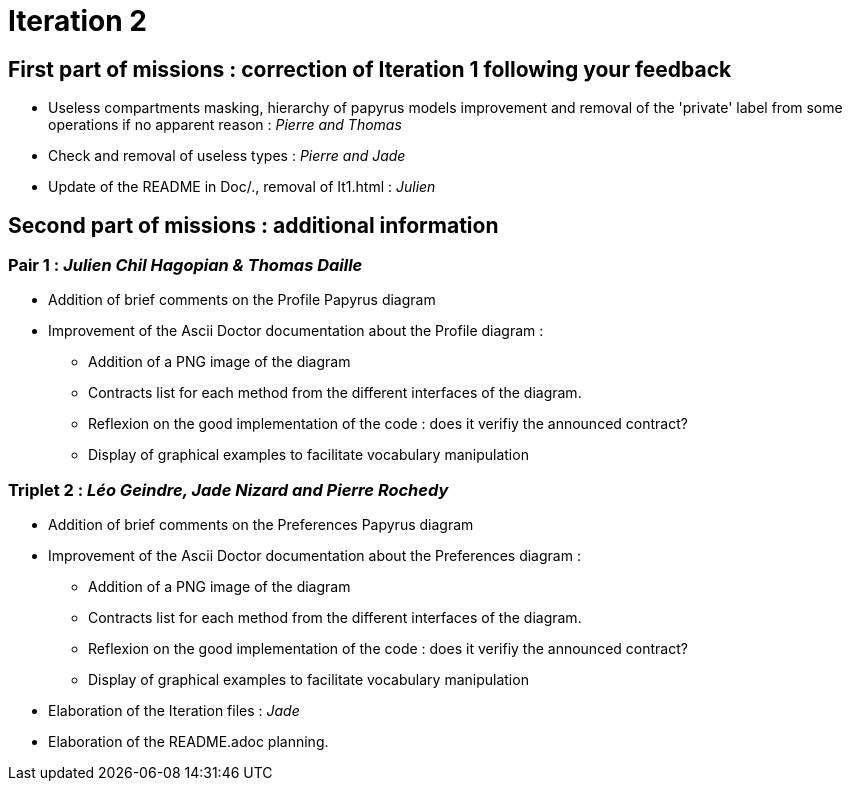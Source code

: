 = Iteration 2

== First part of missions : correction of Iteration 1 following your feedback +

* Useless compartments masking, hierarchy of papyrus models improvement and removal of the 'private' label from some operations if no apparent reason : _Pierre and Thomas_

* Check and removal of useless types : _Pierre and Jade_

* Update of the README in Doc/., removal of It1.html : _Julien_



== Second part of missions : additional information +

=== Pair 1 : _Julien Chil Hagopian & Thomas Daille_
* Addition of brief comments on the Profile Papyrus diagram 
* Improvement of the Ascii Doctor documentation about the Profile diagram :
   ** Addition of a PNG image of the diagram
   ** Contracts list for each method from the different interfaces of the diagram.
   ** Reflexion on the good implementation of the code : does it verifiy the announced contract? 
   ** Display of graphical examples to facilitate vocabulary manipulation



=== Triplet 2 : _Léo Geindre, Jade Nizard and Pierre Rochedy_
* Addition of brief comments on the Preferences Papyrus diagram 
* Improvement of the Ascii Doctor documentation about the Preferences diagram :
   ** Addition of a PNG image of the diagram
   ** Contracts list for each method from the different interfaces of the diagram.
   ** Reflexion on the good implementation of the code : does it verifiy the announced contract? 
  ** Display of graphical examples to facilitate vocabulary manipulation

  
  

* Elaboration of the Iteration files : _Jade_

* Elaboration of the README.adoc planning.


